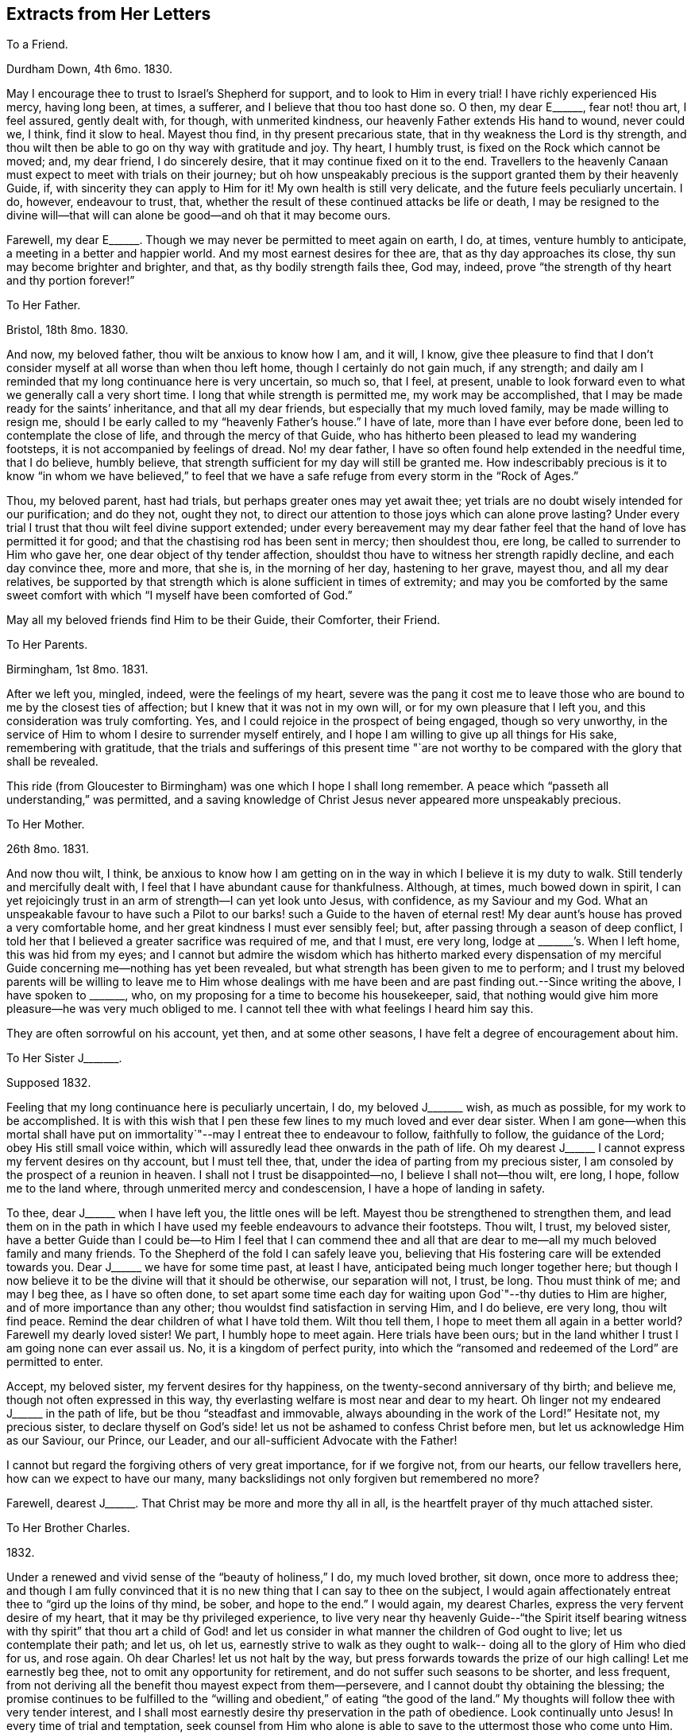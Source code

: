 == Extracts from Her Letters

[.letter-heading]
To a Friend.

[.signed-section-context-open]
Durdham Down, 4th 6mo. 1830.

May I encourage thee to trust to Israel`'s Shepherd for support,
and to look to Him in every trial!
I have richly experienced His mercy, having long been, at times, a sufferer,
and I believe that thou too hast done so.
O then, my dear E+++______+++, fear not! thou art, I feel assured, gently dealt with,
for though, with unmerited kindness, our heavenly Father extends His hand to wound,
never could we, I think, find it slow to heal.
Mayest thou find, in thy present precarious state,
that in thy weakness the Lord is thy strength,
and thou wilt then be able to go on thy way with gratitude and joy.
Thy heart, I humbly trust, is fixed on the Rock which cannot be moved; and,
my dear friend, I do sincerely desire, that it may continue fixed on it to the end.
Travellers to the heavenly Canaan must expect to meet with trials on their journey;
but oh how unspeakably precious is the support granted them by their heavenly Guide, if,
with sincerity they can apply to Him for it!
My own health is still very delicate, and the future feels peculiarly uncertain.
I do, however, endeavour to trust, that,
whether the result of these continued attacks be life or death,
I may be resigned to the divine will--that will can
alone be good--and oh that it may become ours.

Farewell, my dear E+++______+++. Though we may never be permitted to meet again on earth, I do,
at times, venture humbly to anticipate, a meeting in a better and happier world.
And my most earnest desires for thee are, that as thy day approaches its close,
thy sun may become brighter and brighter, and that, as thy bodily strength fails thee,
God may, indeed, prove "`the strength of thy heart and thy portion forever!`"

[.letter-heading]
To Her Father.

[.signed-section-context-open]
Bristol, 18th 8mo. 1830.

And now, my beloved father, thou wilt be anxious to know how I am, and it will, I know,
give thee pleasure to find that I don`'t consider
myself at all worse than when thou left home,
though I certainly do not gain much, if any strength;
and daily am I reminded that my long continuance here is very uncertain, so much so,
that I feel, at present,
unable to look forward even to what we generally call a very short time.
I long that while strength is permitted me, my work may be accomplished,
that I may be made ready for the saints`' inheritance, and that all my dear friends,
but especially that my much loved family, may be made willing to resign me,
should I be early called to my "`heavenly Father`'s house.`"
I have of late, more than I have ever before done,
been led to contemplate the close of life, and through the mercy of that Guide,
who has hitherto been pleased to lead my wandering footsteps,
it is not accompanied by feelings of dread.
No! my dear father, I have so often found help extended in the needful time,
that I do believe, humbly believe,
that strength sufficient for my day will still be granted me.
How indescribably precious is it to know "`in whom we have believed,`" to
feel that we have a safe refuge from every storm in the "`Rock of Ages.`"

Thou, my beloved parent, hast had trials, but perhaps greater ones may yet await thee;
yet trials are no doubt wisely intended for our purification; and do they not,
ought they not, to direct our attention to those joys which can alone prove lasting?
Under every trial I trust that thou wilt feel divine support extended;
under every bereavement may my dear father feel
that the hand of love has permitted it for good;
and that the chastising rod has been sent in mercy; then shouldest thou, ere long,
be called to surrender to Him who gave her, one dear object of thy tender affection,
shouldst thou have to witness her strength rapidly decline, and each day convince thee,
more and more, that she is, in the morning of her day, hastening to her grave,
mayest thou, and all my dear relatives,
be supported by that strength which is alone sufficient in times of extremity;
and may you be comforted by the same sweet comfort with
which "`I myself have been comforted of God.`"

May all my beloved friends find Him to be their Guide, their Comforter, their Friend.

[.letter-heading]
To Her Parents.

[.signed-section-context-open]
Birmingham, 1st 8mo. 1831.

After we left you, mingled, indeed, were the feelings of my heart,
severe was the pang it cost me to leave those who are
bound to me by the closest ties of affection;
but I knew that it was not in my own will, or for my own pleasure that I left you,
and this consideration was truly comforting.
Yes, and I could rejoice in the prospect of being engaged, though so very unworthy,
in the service of Him to whom I desire to surrender myself entirely,
and I hope I am willing to give up all things for His sake, remembering with gratitude,
that the trials and sufferings of this present time "`are not
worthy to be compared with the glory that shall be revealed.

This ride (from Gloucester to Birmingham) was one which I hope I shall long remember.
A peace which "`passeth all understanding,`" was permitted,
and a saving knowledge of Christ Jesus never appeared more unspeakably precious.

[.letter-heading]
To Her Mother.

[.signed-section-context-open]
26th 8mo. 1831.

And now thou wilt, I think,
be anxious to know how I am getting on in the
way in which I believe it is my duty to walk.
Still tenderly and mercifully dealt with,
I feel that I have abundant cause for thankfulness.
Although, at times, much bowed down in spirit,
I can yet rejoicingly trust in an arm of strength--I can yet look unto Jesus,
with confidence, as my Saviour and my God.
What an unspeakable favour to have such a Pilot to our
barks! such a Guide to the haven of eternal rest!
My dear aunt`'s house has proved a very comfortable home,
and her great kindness I must ever sensibly feel; but,
after passing through a season of deep conflict,
I told her that I believed a greater sacrifice was required of me, and that I must,
ere very long, lodge at +++_______+++`'s. When I left home, this was hid from my eyes;
and I cannot but admire the wisdom which has hitherto marked every dispensation of
my merciful Guide concerning me--nothing has yet been revealed,
but what strength has been given to me to perform;
and I trust my beloved parents will be willing to leave me to Him whose dealings
with me have been and are past finding out.--Since writing the above,
I have spoken to +++_______+++, who, on my proposing for a time to become his housekeeper,
said, that nothing would give him more pleasure--he was very much obliged to me.
I cannot tell thee with what feelings I heard him say this.

They are often sorrowful on his account, yet then, and at some other seasons,
I have felt a degree of encouragement about him.

[.letter-heading]
To Her Sister J+++_______+++.

[.signed-section-context-open]
Supposed 1832.

Feeling that my long continuance here is peculiarly uncertain, I do,
my beloved J+++_______+++ wish, as much as possible, for my work to be accomplished.
It is with this wish that I pen these few lines to my much loved and ever dear sister.
When I am gone--when this mortal shall have put on immortality`"--may
I entreat thee to endeavour to follow,
faithfully to follow, the guidance of the Lord; obey His still small voice within,
which will assuredly lead thee onwards in the path of life.
Oh my dearest J+++______+++ I cannot express my fervent desires on thy account,
but I must tell thee, that, under the idea of parting from my precious sister,
I am consoled by the prospect of a reunion in heaven.
I shall not I trust be disappointed--no, I believe I shall not--thou wilt, ere long,
I hope, follow me to the land where, through unmerited mercy and condescension,
I have a hope of landing in safety.

To thee, dear J+++______+++ when I have left you, the little ones will be left.
Mayest thou be strengthened to strengthen them,
and lead them on in the path in which I have used my
feeble endeavours to advance their footsteps.
Thou wilt, I trust, my beloved sister,
have a better Guide than I could be--to Him I feel that I can commend thee
and all that are dear to me--all my much beloved family and many friends.
To the Shepherd of the fold I can safely leave you,
believing that His fostering care will be extended towards you.
Dear J+++______+++ we have for some time past, at least I have,
anticipated being much longer together here;
but though I now believe it to be the divine will that it should be otherwise,
our separation will not, I trust, be long.
Thou must think of me; and may I beg thee, as I have so often done,
to set apart some time each day for waiting upon God`"--thy duties to Him are higher,
and of more importance than any other; thou wouldst find satisfaction in serving Him,
and I do believe, ere very long, thou wilt find peace.
Remind the dear children of what I have told them.
Wilt thou tell them, I hope to meet them all again in a better world?
Farewell my dearly loved sister!
We part, I humbly hope to meet again.
Here trials have been ours;
but in the land whither I trust I am going none can ever assail us.
No, it is a kingdom of perfect purity,
into which the "`ransomed and redeemed of the Lord`" are permitted to enter.

Accept, my beloved sister, my fervent desires for thy happiness,
on the twenty-second anniversary of thy birth; and believe me,
though not often expressed in this way,
thy everlasting welfare is most near and dear to my heart.
Oh linger not my endeared J+++______+++ in the path of life,
but be thou "`steadfast and immovable, always abounding in the work of the Lord!`"
Hesitate not, my precious sister,
to declare thyself on God`'s side! let us not be ashamed to confess Christ before men,
but let us acknowledge Him as our Saviour, our Prince, our Leader,
and our all-sufficient Advocate with the Father!

I cannot but regard the forgiving others of very great importance, for if we forgive not,
from our hearts, our fellow travellers here, how can we expect to have our many,
many backslidings not only forgiven but remembered no more?

Farewell, dearest J+++______+++. That Christ may be more and more thy all in all,
is the heartfelt prayer of thy much attached sister.

[.letter-heading]
To Her Brother Charles.

[.signed-section-context-open]
1832.

Under a renewed and vivid sense of the "`beauty of holiness,`" I do,
my much loved brother, sit down, once more to address thee;
and though I am fully convinced that it is no
new thing that I can say to thee on the subject,
I would again affectionately entreat thee to "`gird up the loins of thy mind, be sober,
and hope to the end.`"
I would again, my dearest Charles, express the very fervent desire of my heart,
that it may be thy privileged experience,
to live very near thy heavenly Guide--"`the Spirit itself bearing
witness with thy spirit`" that thou art a child of God! and let us
consider in what manner the children of God ought to live;
let us contemplate their path; and let us, oh let us,
earnestly strive to walk as they ought to walk--
doing all to the glory of Him who died for us,
and rose again.
Oh dear Charles! let us not halt by the way,
but press forwards towards the prize of our high calling!
Let me earnestly beg thee, not to omit any opportunity for retirement,
and do not suffer such seasons to be shorter, and less frequent,
from not deriving all the benefit thou mayest expect from them--persevere,
and I cannot doubt thy obtaining the blessing;
the promise continues to be fulfilled to the "`willing
and obedient,`" of eating "`the good of the land.`"
My thoughts will follow thee with very tender interest,
and I shall most earnestly desire thy preservation in the path of obedience.
Look continually unto Jesus!
In every time of trial and temptation,
seek counsel from Him who alone is able to save to the uttermost those who come unto Him.
Keep close to thy heavenly Guide,
and He will lead thee in safe paths--He will make hard things easy,
and crooked things straight!
Only yield thy heart to Him, and all will, all must be well!
Farewell, my beloved brother; time will not admit of my adding more than that I am,
with much love, and best desires for thy eternal welfare, thy much attached sister.

[.letter-heading]
To the Same.

Thou asks me for my views respecting your reading meetings.
Oh that thou mayest experience the guidance of a better Counsellor! but,
with the help He is graciously pleased to afford, I will endeavour, if I may,
to comply with thy request.
It may be done, I think, in few words.
The reading of the Scriptures can only be made profitable,
as our understandings are opened by Him, by whose inspiration they were given.
Are your meetings calculated to deepen your dependance on the influences of that Spirit,
which, if obeyed, would lead into all truth; or are you rather induced to endeavour,
with the natural eye, to discern those things which can only be spiritually discerned?
That thou mayest indeed receive fully the Spirit which is of God,
and be permitted thereby to know "`the things which are freely
given us of God,`" that He may preserve thee from all evil,
and lead thee forward in the way everlasting;`" that.
He may strengthen thee in all things to do His will, is, my endeared brother,
the fervent prayer of thy much attached sister.

[.letter-heading]
To the Same.

[.signed-section-context-open]
12th 9mo. 1833.

I am indeed glad to find that thou hast, in thy frequent companion,
one whom thou believes to be really serious.
As thou becomes more acquainted with him,
I trust thou wilt really find him a faithful follower of the Lord Jesus; and oh,
mayest thou, my beloved Charles, be his companion.
I can easily understand his objections to first-day visiting;
and though thou thinks thou mayest pursue a different line of conduct, I trust,
my dear brother, thou wilt never go any where,
where thou canst not spend the day properly.
"`Remember the Sabbath day to keep it holy,`" was one
of the commands under the Mosaic dispensation,
and though the law was only as our school-master to bring us to Christ, still,
my beloved Charles,
our gracious Saviour himself sweetly enjoined on his immediate
followers that they should "`do good`" on this day of outward rest;
and oh that we may be enabled to do all to His glory!

How uncertain, my dear brother, is everything here! and how highly important is it,
therefore, to know an interest in Christ,
that when all terrestrial pleasures shall have passed away forever,
we may have a mansion in that "`house not made with hands, eternal in the heavens.`"
Oh that we may, with more earnestness, endeavour to follow Jesus,
wherever He is pleased to lead us!

[.letter-heading]
To Her Sister S+++______+++.

[.signed-section-context-open]
Clevedon, 8th 5mo. 1834.

I should not myself like,
my beloved S. that thy birthday should pass without this kind of proof of my remembrance,
and therefore I have begun it, already fearing, among my many engagements,
I may be prevented doing so.
And now what shall I say to thee, my beloved girl!
I do indeed long, that, above all things,
thou mayest be found "`walking in the truth;`" that none of the pleasures, which,
in youth`'s bright morning, are often presented to the mind in beautiful colours,
should tempt thee away from the pursuit of that which alone, in years to come,
will prove to have substantial brightness--the "`pearl of great price.`"
My precious girl,
I desire for thee to be possessed of the treasure which "`maketh truly rich!`"
In the retrospect of the past year,
I trust thou wilt be able to see that thou hast made some straight steps; but,
my dear S+++______+++, let me encourage thee more faithfully to follow Him whose voice,
I rejoice in believing, thou hast heard, alluring thee into the green pastures of life,
and inviting thee to partake of living water.
Oh that thou mayest indeed drink thereof, that thy soul may live and not die!
The river of God is full of mater!
Let us rejoice in this knowledge; and oh let it be encouraging to us,
to "`pitch our tents`" by its side!
No pleasure could I have on earth more delightful,
than that of seeing all the members of my beloved family in the way to Zion,
with their faces turned thitherwards!
I shall be very glad to have thee here a little while with me.
We have taken two most beautiful walks--the one last evening
was particularly so--to the ruins of Walton Castle.
On the post of one of the towers is written, in pencil, "`Telle est la vie`";
and on the opposite one, the striking words, "`Eternity!
Eternity!
Eternity!`"
The building is in complete ruins, and is, indeed,
calculated to convey impressions of the great importance of laying up
for ourselves treasure in that world where all is lasting!
I much enjoy the view of the sea; this, too, is a wonderful proof of divine power;
indeed on every hand we may mark the divine finger:

[verse]
____
"`In every leaf that trembles on the breeze
I hear the voice of God among the trees!`"
____

Farewell, my beloved girl!
May the great and good Shepherd carry thee in the arms of His love;
and mayest thou ever experience Him to be a shelter from the storm,
and as the shadow of a great rock in a weary land!
I am, as ever, thy much attached sister.

[.letter-heading]
To Her Brother Charles.

[.signed-section-context-open]
9th 11mo. 1834.

I think I mentioned in my last, my beloved brother, that M. A. M. was gone to Penzance,
to see dear J. B. She stayed with her several days, and on the evening before she left,
told her plainly, that her complaint was considered incurable.
For a few minutes she was much agitated, but soon became calm;
and in a remarkable manner, in a very short time,
seemed fully to realize the hour through which she passed--I think it may be said,
gratefully rejoicing in that Saviour,
the arms of whose everlasting love were so evidently underneath her,
strengthening and protecting her in the "`valley of the shadow of death.`"
Her first emotions on hearing of her critical state, were those of grief,
in the remembrance of her manifold transgressions.
"`Oh I have been a rebellious, a backsliding child!`" she exclaimed,
as her beloved maternal friend was pressing upon her,
the only work which was left for her to do.

During the few remaining hours of her stay with her, she was mostly engaged in prayer.
She sent many impressive messages to her friends,
and put many of her little things for several whom she named.
She took a calm, final farewell of M. A. M. on the 13th of last month,
after which she sunk very rapidly; but as her bodily strength declined,
her inward man evidently fast strengthened; and ere the close of another week,
she sent the following message to her friend--"`Tell her my body is fast sinking,
but I do hope I may say, "`that Christ is my all and that my life is in Him.`"
She conversed freely each day on the state of
her mind--her alternations of hope and fear;
the one founded on the boundlessness of the mercy of her heavenly Father,
and the other on her manifold transgressions of His law.
The beginning of the week after M. A. M. left her,
she seemed scarcely to dare to cherish the hope that such sins
as she had been guilty of would be blotted out;
and at seasons she was much depressed; but at others was enabled to hope.

On the 22nd, when E. C. visited her, she thought her much sunk.
After recognizing her, she laid for some time as in a stupor, then suddenly started up,
exclaiming, "`Oh how I long to be with Christ,
but I want an assurance that He will accept me.
I do not care how much or how long the poor body suffers,
so that I am made meet for an inheritance with the saints in glory.
Sometimes I feel, for a time, as if all would be well,
and then I am afraid I am deceiving myself--but yet, His mercy is boundless.`"
She then inquired, with earnestness,
if E. C. thought she might find mercy--begging her to pray,
that she might be more enlightened, and that she might be accepted.
She then herself supplicated, in much agitation and weakness, for mercy.
The next day, when +++_______+++ visited her, the clouds were removed from her sky,
and she appeared indeed to have known the dawning of a glorious, an eternal day.
She remarked on the rapidity with which she was sinking,
and said she had been much impressed with the idea of walking through the valley of
the "`shadow of death,`" inquiring when she thought she should have to walk in it.
She told her she believed she was already in it,
and she trusted she was not unsupported or alone.
"`Oh no,`" she said, "`my Saviour`'s arms are underneath.
I heard, as plainly as with my natural ear, last night, "`Thy sins are forgiven.`"
The sweet peace I have ever since enjoyed, convinces me I am not deceiving myself.
Oh the boundless mercy of my God!`"

The evening of that day--the greater part of which was spent in prayer and praise--
she desired all her dear absent friends might be informed that she died in faith,
and in the love of Christ.
She spoke of having seen the robe of righteousness
which was prepared for her--"`it was a spotless robe.`"
Her last words were, "`You must let me go, I cannot stay;`" and at half-past two,
on the morning of the 24th, she gently breathed her last!
Ought not her experience to encourage us, my beloved brother, to trust, and not be afraid?
I know of no one who appeared to have greater dread of death than she had,
yet it was made easy to her, by trusting in the arm of everlasting strength!
And to every Christian traveller, who daily strives to know and to do his Lord`'s will,
I do confidently believe, that this valley,
which our nature shrinks from passing through,
will be brightened by a Saviour`'s presence;
and he will be strengthened to pass undismayed, the portal which,
through redeeming mercy,
we trust will introduce him to a blessed inheritance in the heavenly Canaan!
Let me encourage thee, my dearest Charles to pursue thy way faithfully.
Oh do not be ashamed to confess Christ before men;
never yield to doing any thing thou believes to be contrary to His will,
however it may appear in the sight of thy companions, for doing so must be wrong,
and therefore cause thee, in after days,
deep suffering--but oh mayest thou be enabled to go onwards, daily, yea hourly,
looking to thy heavenly Guide.
To Him I most affectionately commend thee, and most hastily bid thee farewell.

[.letter-heading]
To the Same.

[.signed-section-context-open]
Bristol, 10th 3mo. 1835.

My beloved Charles! how great is the importance
of our keeping constantly on the watch-tower.
How necessary is it for us constantly to bear in mind the language of the prophet,
"`In quietness and confidence shall be your strength.`"
I do, indeed, most earnestly and affectionately desire, that thou, my beloved brother,
mayest be enabled to go faithfully on thy way--that, by keeping close unto Jesus,
thou mayest experience His preserving power, and know Him to be, continually, thy refuge,
shield, and hiding-place!
I hope it will not be long before I again hear from thee,
and how should I rejoice to hear that the "`noise of
strife`" in our borders had subsided,
and that the precious badge of discipleship was more manifestly spread over all.
In the spirit of love alone should any subject of importance be entered into; and oh,
that it may prevail more and more in our hearts!

Next week our quarterly meeting is to be held here.
I trust it may prove a satisfactory one; but I grieve to see the desire,
I fear increasing, to watch the words of all, to find out,
not whether they belong to Christ, but on which side they are,
amongst the members of our part of the church militant.
Amidst the feelings of discouragement and depression,
caused by contemplating the state of things amongst us, it is consolatory and cheering,
at seasons, to look forward to the time when all the frailties,
of which we have now so many, shall be forever cast aside,
and bright and glorious shall be the Christian`'s rest!
Oh, if we are but permitted, at the close of time,
to know a transition from its trials to the realms of everlasting blessedness;
for the way, However painful, by which we have been led,
we shall know the song of thanksgiving to be put
into our mouths--to Him who hath redeemed us.
With dearest love, thy affectionately-attached sister.

[.letter-heading]
To Her Mother.

[.signed-section-context-open]
Leominster.

I was quite concerned my beloved mother, to find, that the cloud which covered my way,
increased the one which already shadowed thine.
I was not aware that I had said any thing calculated to produce such an effect;
and I sincerely trust that it has, ere this, passed away.
It would not be good for me, nor do I desire,
that clouds should never be spread over my path; but in the darkest of them,
I long for an increasing ability to trust in the love and mercy of my heavenly Guide;
and oh my beloved mother, may He enable thee to do so; and whilst suffering,
may we all be encouraged by the conviction,
that it is only for a short season we shall remain here,
and that we need such discipline to make us feel the entire
insufficiency of the things of time to afford solid comfort,
and the preciousness of "`the hope that maketh not ashamed.`"
May this hope be as an anchor to thy soul, my endeared parent,
whether thy bark be permitted to glide smoothly on the sea of life,
or whether it be tossed by the tempestuous billow.
Oh it is sweet to me to think, that all our afflictions are,
and can be but for a "`moment,`" and if in that moment they tend to
work out for us "`a far more exceeding and eternal weight of glory,`"
with what grateful adoration shall we retrace the past!
My dear parents, I do long, in any way in my power,
to brighten the remainder of your journey in the wilderness.
I do earnestly desire to be strengthened to smooth any of your rough paths; but,
in deeply feeling my entire inability,
I would crave for you the felt guidance of the Shepherd of Israel.
May He mercifully condescend to lead you, and each of your children,
to the fold of safety and of peace.

[.letter-heading]
To the Same.

[.signed-section-context-open]
Leominster, 13th 1mo. 1835.

When enabled, even in a slight degree,
to contemplate the blessedness of the redeemed above,
I cannot but feel inexpressible gratitude that her^
footnote:[In allusion to the decease of a loved friend.]
tribulated path on earth has been exchanged, I doubt not,
for an inheritance in that land "`whose inhabitants shall not say I am sick,`" and
where she so very fervently longed to be allowed to enter--feeling so very deeply
those darts of the enemy to which we are still exposed,
and which, oh may we more constantly remember, we can none of us resist,
unless clothed with the "`whole armour of God.`"
Were it not for the knowledge that this armour is sufficient for all
who have enlisted themselves under the banner of the Prince of peace,
deep discouragement would often tend to sink the soul of the Christian warrior; but,
my beloved mother, let us remember,
that not only has the Captain of our salvation left us
an example that we should follow His steps,
but graciously and tenderly does He continue, in the day of battle,
to cover the heads of His little ones, and, as they yield their all to Him,
preserve them from the fear of evil.
Almost unconsciously have I turned from the blessed experience of my departed friend,
to those who are still exposed to the dangers of the wilderness.
Thou, my endeared parent, hast been made alive to many of these;
thou hast been permitted to feel the piercing
thorns which surround the way of the traveller:
and thou hast known a longing for a place of safety from all storms,
under the shadow of the "`Rock of Ages`"--and thy advancement in this knowledge,
I do very fervently desire; yea,
that thou mayest be enabled to build upon this foundation that
work which will endure the trying of the fire,
by which, the apostle assures us, every man`'s work shall be tried.

Many indeed are the cares which surround thee,
appearing particularly calculated to retard thy progress in the way everlasting; but,
my beloved mother, let me affectionately intreat thee, not to permit them to do so.
Looking continually for help from above--casting thy cares on Him who is able and
willing to bear them--mayest thou daily experience a renewal of strength,
and be favoured to know, from time to time,
the sufficiency of the help which is laid on one who is mighty!

[.letter-heading]
To Her Sister S+++______+++.

[.signed-section-context-open]
Leominster, 1mo. 1835.

Although the time of our separation will probably be very short, I do not,
my beloved S+++______+++, like to leave thee without expressing, in this way,
the earnest desires I feel that thou mayest be enabled
to go on thy way in satisfaction and in peace!
I am not surprised that thou shouldst contemplate much difficulty in pursuing a path,
which, until the last two weeks,
has been to thee an untrodden one--so much alone
as thou mayest feel where I have left thee--but,
my precious girl, let the knowledge of thy need, and utter helplessness,
lead thee continually to seek help of Him who is able and
willing to extend aid to the very feeblest of His flock,
if in sincerity they seek it of Him.
Never, my beloved S+++______+++,
enter upon thy daily duties without endeavouring to seek His guidance and protection,
and He who heareth the cry of the ravens, thou mayest rest assured, will,
as thou faithfully endeavours to follow Him,
manifest himself to be "`merciful and gracious, slow to anger, and of great kindness!`"
Oh how do I long that thou mayest be strengthened to walk before Him
in the manner which is alone acceptable in His sight;
and be thus enabled to lead thy precious charge, and to walk with them in safe paths.
In thy intercourse with them,
ever direct them to the attainment of useful and profitable knowledge;
in thy walks with them, try to make the time pass pleasantly, yet usefully away;
and whilst looking on the works of nature,
watch for every suitable opportunity of turning
their thoughts to Him who made all things,
and whom they have, I think,
been sweetly taught to acknowledge in the works of His hands!
I should like to have a very frequent and particular account of thy
future footsteps--thou knowest thou mayest confide in me,
and I do indeed desire to be enabled to feel for thy trials,
and as much as possible to smooth the way for thee.
But, dear, dear S+++______+++, remember, thou mayest, and I trust wilt,
have a never failing and ever present Helper;
and to His care do I at this time commend thee.

[.letter-heading]
To the Same.

[.signed-section-context-open]
Coalbrookdale, 1mo. 1835.

I have been much interested in spending more time in
+++_______+++`'s company than I ever before did;
he has been very closely occupied during the whole of his stay,
in labouring for the best welfare of his friends whilst paying visits to them.
In the morning meeting yesterday, he was long and very powerfully engaged,
both in testimony and supplication.
He alluded to the "`baptism of suffering`" which he had been permitted to pass through,
from the belief, that through the unfaithfulness of many,
the cause of truth had not prospered as ought to have been the case.
He addressed those who had lingered on their way--those who had long been wanderers,
submitting to the iron yoke of Satan--and those who, in early life,
had felt the name of Christ to be precious,
but who had not wholly given themselves up to Him.
He also spoke encouraging language to those who might yet be called a living army.
And very earnestly did he endeavour to turn our
attention to the privileges of the righteous,
both here and hereafter,
by leading us to contemplate the taking away the
veil which separates us from the eternal scene,
to behold the fulness of the glory of those who have gone before us into heaven.
On another occasion he strikingly alluded to the state of things amongst us,
entreating us, whilst with godly jealousy we watch over the foundation, Christ Jesus,
never to mar or tamper with the beautiful superstructure.
He believed the spiritual views of our society were spreading amongst other Christians,
but it was not the time for us to lower our standard, etc. etc.

[.letter-heading]
To Her Mother.

[.signed-section-context-open]
Leominster, 6th 8mo. 1835.

The frequent prostration of thy strength is indeed, my dear mother, calculated,
in no common way, to remind thee of the frailty of the poor tabernacle;
whilst it must also, I think,
deeply impress thy heart with the necessity of "`pressing forwards towards
the mark of the prize of our high calling;`" "`laying aside every weight,
and the sin which doth so easily beset us.`"
But, amidst the many, many cares which surround, I have, of late,
been increasingly sensible,
that great are the difficulties in the way of leaving all to follow Christ; yet,
my beloved mother,
when we remember that His strength will be afforded for our many necessities,
if we seek it of Him,
we have cause for encouragement--we have abundant
reason to cast our burdens upon the Lord,
and to yield to Him the unreserved sacrifice of the whole heart.
My beloved, my much loved parent! let us ever remember that it must be a complete,
a full surrender.
We must not endeavour to hold the world in one hand and heaven in the other; but,
with full purpose of heart, "`inquire the way to Zion,
with our faces thitherward:`" and oh how blessed are they who are
enabled to do this--who can look on the every day trials of life as
nothing in comparison to the joy which will hereafter be revealed to
those who love the Lord Jesus Christ in sincerity!
Much do I desire that we may be strengthened to regard, in a proper light,
some of the difficulties which appear, at present, increasingly to lie in our way;
and whilst we gratefully recognize the hand of the bounteous Giver of all,
in the many unmerited blessings of our allotment,
be thankful also to Him for those circumstances which seem
peculiarly calculated to wean our hearts from things of earth,
and fix our hopes on heaven!
The trials which come immediately from our heavenly Father, are, however,
I can fully agree with thee in thinking,
much more easy to receive than those which come through our fellow creatures;
but for the effect of these I believe we are also answerable,
and how do I long that we may be strengthened
more and more to examine what this has been,
and is, on our minds.

[.letter-heading]
To the Same.

[.signed-section-context-open]
Southfield, 20th 8mo. 1835.

I have not forgotten, my beloved mother,
that tomorrow will be the anniversary of thy birth;
and I am glad to avail myself of a little time before I leave my room,
for assuring thee that my thoughts will often be with thee,
and that I shall very affectionately and earnestly desire thy truest welfare.
I do most earnestly long, that spiritual blessings may attend thee;
that through simple obedience to the requirings of Israel`'s Shepherd,
thou mayest be fed by Him in a good pasture--led by the still waters of life.
And how highly privileged are the willing and obedient!
How blessed are the faithful disciples of a crucified Saviour!
In His strength-they feel that they are strong, and clothed with His armour,
they are not afraid to stand in the battle,
although they have to wrestle with very potent enemies--
"`we wrestle not against flesh and blood,
but against principalities,`" etc.
Thou, my much loved mother, hast, I believe,
often known this to be verified in thy experience;
and I would also hope that thou hast known, in some degree,
the power of the "`Captain of our salvation`"--the omnipotency of His
arm! but I long to see thee leaning more constantly upon it;
I long to see thee enabled to cast all thy cares on Him who
mercifully condescendeth still to care for His people;
then would hard things be made easy, and crooked things straight; and,
through His sustaining power, thou wouldst be enabled to rejoice in tribulation,
"`knowing that tribulation worketh patience, patience experience, and experience hope,
and hope maketh not ashamed, because the love of God is shed abroad in the heart.`"
I trust it is under a renewed sense of the extension of this love,
that my heart is filled this morning with desires for thee, my beloved mother;
that my spirit is bowed in fervent craving for thy advancement in the path of life;
for thy preservation from all the snares of the enemy, our unwearied adversary!

During the past year many have been the waves which have rolled over thee;
many the storms which have threatened to overwhelm.
Yet, my dear mother, canst thou not also speak of the still waters?
Art thou not also bound to acknowledge mercies--boundless mercies!
Then may the retrospect of the last twelve months, though it may deeply humble,
also encourage thee to enter into closer covenant with
that God who has hitherto cared for thee,
and to whom belong the issues from death;
and whether it is His will for thee long to remain in the wilderness,
or to shorten thy days, all would then be well!
And I confidently hope that all anxiety respecting the future may be spared thee,
by committing thyself to His care,
without whose knowledge a sparrow falleth not to the ground.

[.letter-heading]
To Her Brother Charles.

[.signed-section-context-open]
Leominster, 25th 12mo. 1835.

I trust, my beloved brother, thou hast not thought me ungrateful, for not, ere this,
replying to thy valued letter.
My little note from the Dale, would, I believe,
convince thee of my most affectionate remembrance; whilst it would also convey to thee,
an idea of the bitterness of the cup^
footnote:[In allusion to the decease of her loved friend S. D.]
it has pleased my heavenly Father to hand to me, and of its very dregs,
my dearest Charles, I have partaken largely--still, I must speak of mercy!
I must yet acknowledge the infinite mercy of the Lord!
Although severely "`chastened,`" I have not been killed; although deeply towed down,
I have not been destroyed! and, in my moments of severest suffering, I have been,
and am strengthened to believe, that this dispensation has been designed,
not only to prove me, but to bring me nearer to that Saviour, who I long, henceforward,
may become, increasingly, the "`object of my first desire`" yea, my "`all in all!`"
My beloved brother!
I have needed this severe stroke.

Do not, I entreat thee, murmur because the rod has been extended to thy too fondly loved,
but frail and unworthy sister; rather endeavour with her, to feel really thankful,
that she is counted worthy to suffer,
and rejoicingly remember that "`whom the Lord loveth he chasteneth.`"
And shall we shrink from the scourging with which He is
mercifully pleased to receive His children?
I am so fully convinced of his unfailing love, that I feel able at this moment,
to commit my all to Him, desiring only that He may be glorified!
Oh what does it signify, my much loved brother, if He but be with us,
whether we walk in an unclouded way, or through the deep, deep waters?
And can the fiery flames of the furnace, scorch those who are sustained,
when walking through it, with the presence of their beloved?
And since, though I must acknowledge that I have walked as through the fiery furnace,
I am also enabled to say, that I have not been there alone, surely, my beloved Charles,
I ought, with gratitude, to retrace the past,
and with humble confidence contemplate the future.
Yes, the consolations of the gospel are sufficient to convey comfort to the soul,
even in moments of the greatest extremity; help is afforded to the followers of the Lamb,
under the most afflicting dispensations; for one of the least of these,
my beloved brother, has, in her deepest suffering,
been at seasons comforted by the "`Comforter of spirits!`"
And though still bowed down,
there are moments when the song of praise is put into
my heart on behalf of that tenderly loved one,
who has been gathered, I cannot doubt, into the fold of everlasting rest!
Her memory will be to me very precious;
and I long that the undoubted conviction of her eternal safety,
may prove a daily incitement to me, to stand with my loins girt about,
and my lamp burning,
ready to obey the summons of my Lord--whether that summons be to put off mortality,
or to go forwards on the field of battle!

From my dear aunt thou wouldst doubtless hear,
that my precious friend did not appear aware
that she was about to enter the eternal world.
I have been preserved from doubting, that in best wisdom it was hid from her eyes.
Whilst proving to others, by her walk of humble dedication, that she was the Lord`'s,
she had gone sorrowing on her way; and oh,
how bright! how indescribably glorious! must have been the "`fulness of joy`" on which,
through redeeming mercy, I most confidingly believe, she entered,
when the veil was withdrawn which separates us from the unseen world,
and she had passed the stream.--When we meet,
should we be permitted to do so in a few weeks,
I shall like to converse with thee of this tenderly loved one,
to whom my heart was bound by the strongest ties--ties which
were not loosened till she was called to her heavenly home.
The wilderness in which I yet sojourn, she has safely passed through,
and I must hasten forwards!
I rejoice in believing that this is not my rest.

My much loved brother!
I trust thou art enabled to go faithfully on thy way;
and let not the falling of others discourage thee! let us look upwards,
and look forwards--perhaps our journey may not be long; oh that we may, at the end of it,
be permitted to enter on that rest which we believe to
be the blessed portion of my precious friend.

[.letter-heading]
To Her Parents.

[.signed-section-context-open]
Leominster, 5mo. 1836.

My beloved parents, be not too much cast down at the heaving of the stormy billows.
In a short time, "`a little moment,`" all these trials will have passed away, and,
if the effect designed by all our afflictions be mercifully accomplished,
we shall have cause to rejoice, and give thanks for them!
When I began writing, my heart was very, very heavy; now I feel animated by the belief,
the sweetly supporting belief, that, bitter as our present trial is,
it will be of use to some of us,
even if it tend only to lead us to watch more constantly "`over one another in love.`"

[.letter-heading]
To Her Sister S+++______+++.

[.signed-section-context-open]
5mo. 1836.

In close attention to the work of thy own soul`'s salvation,
and in watching the best interests of those most dear to thee,
I believe thou wilt find that there is no time for controversy;
and although thou mayest sometimes have to hear it,
I hope thou wilt be preserved from entering into
any conversation calculated to disturb the mind,
instead of preparing it for devotion; and do not, my dear S.,
allow what may be said in meeting to be afterwards the subject of discourse,
but try to learn from it some useful lesson, whatever it may be.
In the present state of our society, and of the world at large,
I am most deeply sensible of the great importance of
dependance on the "`Minister of ministers`" alone--and of Him,
I humbly hope, thou wilt be instructed, led, strengthened!

Impress continually on the precious little ones the truth,
that not the language of the lips alone, but of the heart,
is acceptable to our heavenly Father.
Oh seek of Him ability to train them to His glory!
What shall I say more my beloved S+++______+++? Look upwards, and look forwards!
May thy loins "`be girded about,
and thy light burning;`" and mayest thou thus be found waiting
the arrival of thy Lord--that whether He come in the morning,
noon, or evening of thy day, thou mayest be found ready.

[.letter-heading]
To the Same.

[.signed-section-context-open]
26th 6mo. 1836.

Yes, my beloved girl,
twenty-three years have fled since I first entered this changing
scene--twenty-three years of invaluable time are gone forever!
It is a solemn, a deeply interesting thought; and yet,
whilst my many sins of omission and of commission do, at times, oppress my spirit,
there are moments when, in the felt power of the Saviour of sinners, I can, I do,
rejoice in believing, that having fled to Him for refuge,
as I am--enabled constantly to look to Him--I may mark
with joy the rapidity with which time passes away,
from the humble hope, that when all my days on earth are over, I may,
through redeeming and unbounded mercy, forever rest in Jesus!
This most precious hope is truly animating, yet I am not now anxious to depart;
and I trust I shall be increasingly enabled to adopt the apostle`'s language,
"`to live is Christ;`" and to crave that guidance without which,
I must continually go astray.

[.letter-heading]
To the Same.

[.signed-section-context-open]
1836.

Oh do not shrink, my beloved girl, from acknowledging Him in thy daily walk,
whom thou desires should be thy "`all in all;`" and to Him alone I would direct thee,
as an all-sufficient Counsellor.
If thy heart is heavy, go to Jesus!
If it is filled with desire after heavenly good, go to Jesus!
If it is tried with the infirmities of others, go to Jesus!
If thou art oppressed with earthly cares, go cast them all at the feet of Jesus!
Yes, my loved girl, seek an abiding there, and thou wilt be strengthened,
daily and hourly, to walk as He would have thee to walk, in the path of simple obedience.

I thought thou wouldest much enjoy dear +++_______+++`'s society.
Didst thou suppose I was ready to judge her?
From the question thou asked, I should almost suppose thou didst; but, believe me,
my beloved girl,
such has not been the case--too much do I find
to look after in the vineyard of my own heart,
to watch for the weeds in those of others; although when they do appear,
I should desire not to shrink, improperly?
from acting as I would wish others should act towards me in similar circumstances.

I must again entreat thee to be faithful--again encourage thee to look forwards,
and not backwards in the heavenly race!
My much loved S+++______+++, remember to what thou art called, and be not ashamed of Him who,
in the last solemn hour, is alone sufficient to uphold the departing spirit.`"

[.letter-heading]
To Her Sister J+++______+++.

[.signed-section-context-open]
Leominster, 1mo. 1836.

Thy mention of +++_______+++ interested me.
In the prospect of becoming a clergyman`'s wife, she must, I should think,
have much to pass through, not only in leaving our society,
to the principles of which I thought she had been sincerely attached,
but in the great responsibility of her future allotment.
Under whatever name, they who are united to those who watch over the flock,
appear to me particularly called on to walk in the "`newness of life;`" and
to those who are faithfully endeavouring to do so,
how wide a field of usefulness is presented!

The principles professed by our society are, however, too precious to me,
to allow of my hearing of any adopting others, without regret.
I long most earnestly,
for the work of righteousness to spread in the earth--for more
faithful labourers to be raised in all parts of the harvest!
Truly this is indeed great, and, individually, we surely have much to answer for.
We have each of us, I believe, much influence on many,
and how important does it appear that this should be a right one.
I trust, my beloved sister, thou hast been, since thy return home,
permitted to derive strength and refreshment from daily retirement; but if,
whilst seeking to be fed, thou hast not felt the sustaining thou desired,
oh do not be discouraged,
my much loved sister--"`the husbandman waiteth for the precious fruit of the earth,
and hath long patience for it, until he receiveth the early and the latter rain.`"
We must be also patient, but if we faint not, rest assured, dearest J+++______+++,
"`we shall reap,`" if we are strengthened to persevere in well doing.`"

[.letter-heading]
To Her Brother Charles.

[.signed-section-context-open]
Leominster, 28th 10mo. 1836.

Thy allusion to travelling,
reminded me of J. Newton`'s view of a Christian situated in
London--he compared such to being "`amidst the flames.`"
Yet, dearest Charles, amidst the flames there is a power, thou knowest,
that can preserve--thou knowest it is sufficient to bring out, not only unscorched,
but purified.
That such may be thy blessed experience, I earnestly and affectionately desire.

[.letter-heading]
To the Same.

Thou needest not, my beloved Charles, be at all afraid of my entering into discussion.
I am so fully convinced that it is not calculated, in any way,
to help the traveller in his journey heavenward,
that I much trust that I may ever be preserved from doing so.
So weak, so frail do I feel myself to be, that it would, I believe,
prove a great stumbling-block in my way,
if I gave way to a spirit of controversy--that spirit
which is indeed painfully calculated to divide in Jacob,
and to scatter in Israel.

The instances thou mentions, as lately placed before thee, of the uncertainty of life,
are indeed striking; and I trust would convey a lesson to many amongst you.
How very great is the individual work, to the consideration of which,
these things should lead us!
Surely, surely, we have no time for controversy;
but should each be seeking to possess for ourselves,
a well grounded hope of a glorious immortality.

[.letter-heading]
To Her Sister Elizabeth.

And now, dear Elizabeth, a few questions,
in allusion to the subject of most importance to us.
Are the things of time appearing of less value in thy sight;
and art thou earnestly and steadily striving to attend to those of eternity?
Each hour seeking ability to do what thou knowest to be thy heavenly Father`'s will?
Dost thou endeavour to improve the time thou passes with those younger than thyself,
for whom thou art so much interested?
Dost thou feel greater patience with thy young charge at home,
when they are not quite so obedient as thou couldst desire?
Dost thou in attending to them, desire ever to keep in view their best interests?
I long, my much loved Elizabeth, to know that thou art making progress in the narrow way,
and that in every difficulty thou finds therein,
thou mayest be enabled to look unto Jesus, and thus be strengthened to overcome it.
I hope dear S+++______+++ and thee learn scripture together, and repeat it to each other.

[.letter-heading]
To the Same.

[.signed-section-context-open]
10mo. 1836.

I generally visit the poor children two or three times in the week,
as well as some other poor people, for whom I am interested.
Our young scholars are proceeding quite satisfactorily with their learning,
and manifest an interest in the reading of the scriptures which is very striking,
and I often think should be instructive.
I should like thee to see these poor cottagers; thou wouldst, I know,
be pleased with them.

It is most sweet to think of the hour when separation
will be no more known from any of our loved ones,
when nothing will interrupt the brightness of our joys;
but for this blessed period we must seek on earth a preparation.
How could we prize the privileges of the heavenly world,
whilst our hearts are cleaving to the dust?
No. We must seek to know the "`washing of regeneration`" before we
can hope for entrance into the "`city of God`"--we must be born again.
Mayest thou and may I, my much loved girl,
seek ability more constantly to bring forth the precious fruits of the Spirit.

[.letter-heading]
To the Same.

Thy journal note was very acceptable, and thy warm affection is very sweet to me.
I long that we may be, all of us,
more and more closely bound by the precious ties of heavenly love; but, remember,
my beloved girl, this love, when fully shed abroad in the heart,
not only tends to exclude every unkind action, but the unkind word, the unkind thought;
and do be very careful not to cherish any improper feelings
towards any one--remember the example left us by our Saviour,
m His conduct to His bitterest enemies.

[.letter-heading]
To the Same.

I have just gained permission to write to thee, my dearest Elizabeth, and I am glad,
although with a trembling hand, to avail myself of it.
It is with peculiar feelings of interest I watch the approach of thy coming birthday,
because I believe thou mayest feel encouraged to
press forwards in the "`straight and narrow way.`

The angel of affliction has visited thee,
and I trust has conveyed a lesson of instruction never to be forgotten.
This is not our rest.
Oh that these words may be deeply engraven on thy heart--and
let not the "`world`'s dread laugh,`" ever tempt,
or, rather, lead thee from the path of duty!
My precious Elizabeth! press forwards--seek ability to yield the fruits of righteousness;
then mayest thou know, assuredly, that the work of grace is begun in thy soul.
I must not write more now.

Farewell, my beloved child.
I am, as ever, thine, most affectionately.

[.letter-heading]
To Her Mother.

[.signed-section-context-open]
Leominster, 12m. 1836.

My dearest mother! the time is short!
The knowledge of its being so, and the rapidity with which it flies away,
sometimes casts a gleam of brightness over my way, even when it has been dark and dreary.
It does at this moment do so; whilst the fervent desire arises in my heart,
that we may all seek increasingly,
to be found as servants waiting the coming of their Lord--our loins girded about,
and our lamps burning!
Another week is nearly come to a close,
and before the time arrives for me to seek repose,
I must lay aside my pen to have a little quietness, for "`talking with my past hours.`"
It is cheering to think, that many dear to me, and amongst them thyself, my dear mother,
may be engaged in a similar manner.
Surely, self-examination is a duty incumbent upon us all.

[.letter-heading]
To the Same.

[.signed-section-context-open]
Leominster, 4th 1mo. 1837.

More critical symptoms in thy complaint are, indeed,
likely to lead to very solemn considerations; yet, my dearest mother,
whilst this is the case--whilst thou art led more earnestly to crave
ability to bring forth the precious "`fruits of the Spirit,`" and day
by day to lean more entirely upon the arm of power--I trust the
contemplation of the future will not bow thee down.
To be brought low under a deep conviction of our very great unworthiness, is, I believe,
a privilege we should all seek after, for it is in the felt weakness of the creature,
that the power of the Saviour is most manifestly made
known--there it is that His strength is perfected!

Unspeakably sweet is it to believe, also, that His mercy is infinite,
and that His lovingkindness fails not.
Yet, whilst I deeply feel this, far be it from me, to lull into false security,
any immortal spirit, and especially those for whom, I believe I may truly say,
my soul has been bowed from time to time,
in fervent prayer to the Father of mercies--far be it from me, my endeared parent,
even to cry to thee, "`Peace, peace, when there is no peace.`"
No!
I would not help to raise a barrier which must be broken down ere an
admission can be administered to any into the land of light;
but I would intreat thee to trust in the faithfulness of a "`covenant
keeping God,`" and wholly and unreservedly give thyself unto Him.
The retrospect of the past, I doubt not,
is often clouded by the recollection of many sins of omission and commission.
"`The unpaid vow, the broken covenant, the failed resolution.`"
After using these words, R. B. intreated us to bring these unto Jesus;
and it is in doing this, and in casting all thy care upon Him,
that I believe thou wilt find sweetly refreshing rest unto thy soul,
and be enabled to trust thy all in His hands.
Oh do not be discouraged if darkness may, again and again, cover thy way,
unbroken by the beams of light from above.
Do not, oh do not, cast away thy confidence,
for I do assuredly believe that all things will work together for thy good,
and that thou wilt be made meet for that inheritance which is "`incorruptible, undefiled,
and that fadeth not away, reserved in heaven for those who are kept by the power of God,
through faith, unto salvation!

I feel most tenderly for thy bodily sufferings, whilst I humbly trust,
thou art enabled to trace in them the hand of mercy,
affording one precious proof of the remembrance of a compassionate Father, who,
knowing exactly the portion needed for His children,
will make it what He knows is best for them, and enable them, if they seek help from Him,
to accept it with resignation and thankfulness.

[.letter-heading]
To the Same.

+++[+++When in very poor health,
in allusion to an affliction unconnected with her bodily state, Mary Ann writes:]

[.small-break]
'''

That I needed such a trial, I unhesitatingly believe; and while most deeply feeling it,
the chief desire of my heart has been, and is, that it may be sweetly sanctified.
I trust it has in some degree been thus;
yet I have daily proof of my need of deeper humiliation,
and an increased and abiding sense of my very great unworthiness.
Oh my beloved mother, thou knowest not how much, how very much,
I need to keep me at the footstool of divine mercy;
and by whatever means I may be kept there, I trust those means may be resorted to,
even should the suffering caused by them be comparable to the refiner`'s fire.
But whilst I write this, I feel that I should be struck with a sense of my deep frailty,
for I do not live as if this were the desire of my heart.

[.letter-heading]
To the Same.

It is seventh day evening--one, thou knowest, my beloved mother,
which is marked by more than usual interest to me, as preceding the day of outward rest.
A sweet stillness reigns around me,
and in it my thoughts have turned towards thee with so much affection,
that I am induced thus to endeavour, for a short time, to converse with thee.
I fear, from thy allusion to thy mental state,
that thou continues to be too much bowed down with discouragement.
Oh why, my dear mother, is this the case?
Thou dost not doubt the power and willingness of the Saviour to deliver,
and though thou mayest, at moments, be ready to acknowledge very many transgressions,
will He not be glorified in saving from the power of the destroyer,
either of His little ones--the very least of His flock?
Oh that thou mayest be strengthened to cast all thy care upon Him!

It is very kind to enter into my mingled feelings in the
renewed prospect of a longer tarriance in the wilderness;
that they should have been mingled, has, afresh, tended to convince me of my frailty,
for does it not prove, that my will was not entirely conformed to the divine will?

Farewell, my very dear parent; ere thou receives this,
I expect another sheet will have reached thee from Aberystwith,
but I thought I should like here to record the present feeling of my heart.

[.letter-heading]
To Her Sister S+++______+++.

[.signed-section-context-open]
11th 5mo. 1837.

No words can I find to describe my anxious solicitude for thee,
that thou mayest "`go forwards,`" that nothing may prevent thy
yielding up the sacrifice of a devoted heart,
that each day thou mayest seek ability to live to the "`glory of God;`" each
hour seek of Him help to perform what He requires of thy hands;
and as thou art seeking to be found at the "`feet of Jesus,`"
as thou art striving there to obtain a knowledge of His will,
thy hands will, I trust, be strengthened in Him,
and thou wilt be enabled to perform thy duties
to thy satisfaction and peace--and this peace,
I may assure thee from experience,
is far superior to any which the even well
obtained commendation of our friends can bestow.
If thou art favoured to enjoy the "`light of His
countenance`" who is indeed strength in weakness,
thou wilt, I believe, be prepared to acknowledge, from season to season,
the frailty of every arm of flesh, and the omnipotency of that arm of power,
which alone is "`able to deliver;`" trust in it fully, lean upon it confidingly,
my beloved girl, and thou needest not fear the "`whirlwind and the storm,
or the rising billows; remember thy refuge--fly to it, and seek rest there.`"

[.letter-heading]
To Her Brother Charles.

[.signed-section-context-open]
Leominster, 6th 6mo. 1837.

In the prospect of parting from thee, my beloved brother,
the watchword arising in my heart for thee is, to "`keep thyself from idols.`"
I cannot tell thee with what indescribably painful feelings I observe the manner,
in which thou regards thy poor frail sister;
oh that I could impress upon thy heart a right
sense of her weakness and inability to help thee,
as she would desire, in the heavenly way.
Whilst, I trust, we may know increasing union of spirit, I must, dearest Charles,
intreat thee to look from her to the Shepherd of Israel for help,
and to depend wholly for guidance upon Him!
Be more steadfast, my dear brother,
in His service! more constantly seek the knowledge of His will,
and ability to perform it!
Oh I would that thou shouldst be "`complete in
Christ,`" that "`He may be thy all in all.`"
I must intreat thee, my beloved brother,
to crave ability to commit me unreservedly to the care of Him,
who has so mercifully cared for me all the days of my life, and who, I can still believe,
will help me to my journey`'s end.
Accept very much love from thy affectionate sister.

[.letter-heading]
To Her Parents.

[.signed-section-context-open]
Leominster, 15th 6mo. 1837.

I am, I think, really gaining strength.
Thus, my endeared parents, it again seems probable,
that I may be restored to my former health,
after another season in which the future has been marked with great uncertainty.
You will not be surprised that very mingled feelings should mark my late indisposition.
The power of the tempter has at moments appeared so overwhelming,
I mean the fear of yielding to it,
that I have felt it very difficult to realize a return
to the busy scenes of life with entire resignation.
My heart has sometimes almost sunk within me,
with the fear of wandering again from Him who
has so abundantly and tenderly cared for me.
I have not sufficiently remembered "`His strength to
succour and His will to save`"--Oh for a stronger faith.

Now it seems safest, indeed, the only safe way for me, (and alas,
that I have been so long in learning the lesson) to live one day at a time.

[.letter-heading]
To Her Mother.

[.signed-section-context-open]
Aberystwith, 14th 1mo. 1837.

I hope, my beloved mother, the appearance of a letter before the time I mentioned,
will not alarm you.
We thought you might be feeling anxious to know the effect of the travelling on me.
I think I have borne the journey much better than we could have at all anticipated;
but my cough is not yet much relieved.
Yet, my dear parents, I trust you will not feel this to be cause of much anxiety.
I feel quite ready to resort to any remedy my kind friend, G. D. F.,
thinks likely to be beneficial;
I feel sure he will kindly enter into the particulars of my case,
and it is far more satisfactory to me that he
should do to than any other person at a distance.
Do not, however, imagine that from desiring this,
I am at all anxious even for present increased ability for exertion:
there are moments when, on account of others,
it would be great comfort to be able to do more;
but I feel it an unspeakable favour that I am preserved from anxiety on this account,
and I am sometimes strengthened to think only of the passing moments.
May I ask you, my beloved parents,
not too earnestly to desire the restoration of my health.
I sometimes fear I am held too tightly by my tenderly loved and much interested friends.
Oh desire for me the spirit of entire resignation,
that whether I live or die I may be wholly the Lord`'s.

[.letter-heading]
To the Same.

Yes, my beloved mother,
I am spared to welcome in another of thy birthdays! and I can do it,
I rejoice to say--though not with unmingled feelings--
with those of humble thankfulness and confidence.
The deep, deep proving I have lately known,
has prepared me more and more to sympathize in the trials of others;
and in the prospect of a lengthened tarriance here, now opening before me,
one of the brightest gleams of light resting on my path,
is produced by the precious hope,
that I may be strengthened to bear the burdens of some inexpressibly dear to me,
and thus "`fulfill the law of Christ!`"
I feel as though I; could thankfully rejoice to be permitted to spread flowers on,
or even to remove thorns from, the paths I of my many loved ones.
But as I write, I am renewedly made sensible of my own unworthiness, and I deeply feel,
that of myself I am entirely unable to lend the
helping hand to any of my fellow travellers,
and that the blessing of preservation is the one I must most ardently crave,
in looking forwards to a lengthened tarriance here.
Ask this for me, my beloved mother, when thou art enabled to seek it for thyself.
In reviewing the past year,
I cannot but vividly remember the greatly increased bodily suffering which has marked it;
but I do rejoice in believing that tribulation has, in thy experience, worked patience,
and that, thy spirit will eventually rejoice in that "`hope, which maketh not ashamed,
because the love of God is shed abroad in the heart!`"

Be not, my dear mother,
too much discouraged if the clouds are still dark which shadow thy way,
but in marking the gleams of mercy which appear in them, may thy soul be refreshed,
even when the suffering of the body may be very great.
This "`light affliction`" is, I believe, mercifully designed to,
and I humbly and confidently believe will,
work out for thee a "`far more exceeding and eternal weight of
glory,`" whilst thou looks not at the things which are seen.
Deeply do I sympathize in thy sufferings, my dear mother;
but with this precious hope I feel comforted.

That thou mayest more and more realize the presence,
the supporting presence of Israel`'s Shepherd,
is the earnest desire of thy very affectionate daughter.

[.letter-heading]
To Her Brother Charles.

[.signed-section-context-open]
Hotwells, 29th 3mo. 1838.

Once more, dearest Charles, although with a trembling hand,
I am engaged in writing to thee for thy birthday.
All that a sister can desire of good for thee, I believe I do on the present occasion;
and perhaps my desires are the more fervent from believing,
that this is the last on which I can address thee in this manner.
Yes, my much loved brother the last! for long ere the return of another, my warfare will,
we cannot but believe, be accomplished; and through "`mercy infinite,`" I humbly trust,
I shall have become one of the "`blest inhabitants of Zion!`"
And thou, I trust, wilt feel another inducement to press forwards in the heavenly race.
Oh how do I long that thou mayest do so;
and that thou mayest be the guide and counsellor of our younger brothers.
Dear H. my heart has often been filled with desires on his account--
oh tell him that I trust he will give up his heart to the Lord!
I must not, I believe, add more.
Accept my dearest love, and give it to dear Henry.

[.signed-section-closing]
Thine most affectionately,

[.signed-section-signature]
Mary Ann Gilpin.
